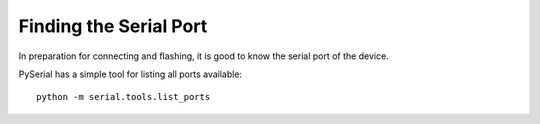 Finding the Serial Port
-----------------------

In preparation for connecting and flashing, it is good to know the serial port of the device.

.. tabs::

   .. tab:: :fab:`windows;fa-xl` Windows

      Use Device Manager to find the port. It is listed under ``Ports (COM & LPT)`` as ``USB Serial Port`` or ``Enhanced COM Port``.
      It's most likely ``COMx`` where ``x`` is 3 or higher.

   .. tab:: :fab:`linux;fa-xl` Linux

      It's likely ``/dev/ttyUSBx`` where ``x`` is 0 or some other integer.

PySerial has a simple tool for listing all ports available::

   python -m serial.tools.list_ports
